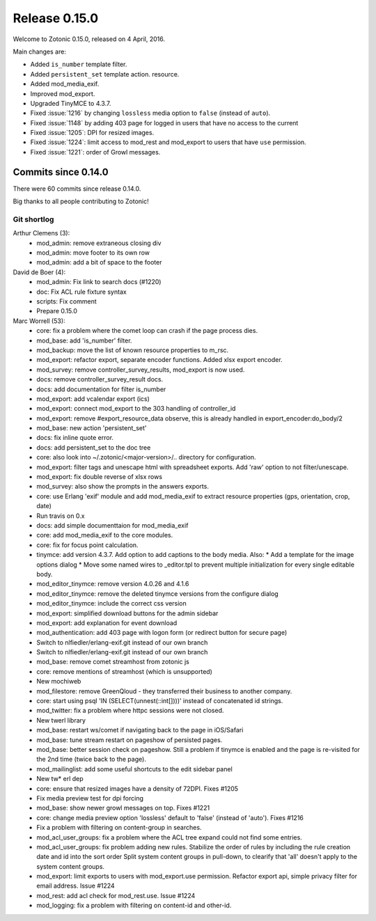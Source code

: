 .. _rel-0.15.0:

Release 0.15.0
==============

Welcome to Zotonic 0.15.0, released on 4 April, 2016.

Main changes are:

* Added ``is_number`` template filter.
* Added ``persistent_set`` template action.
  resource.
* Added mod_media_exif.
* Improved mod_export.
* Upgraded TinyMCE to 4.3.7.
* Fixed :issue:`1216` by changing ``lossless`` media option to ``false`` (instead
  of ``auto``).
* Fixed :issue:`1148` by adding 403 page for logged in users that have no access
  to the current
* Fixed :issue:`1205`: DPI for resized images.
* Fixed :issue:`1224`: limit access to mod_rest and mod_export to users that
  have ``use`` permission.
* Fixed :issue:`1221`: order of Growl messages.

Commits since 0.14.0
--------------------

There were 60 commits since release 0.14.0.

Big thanks to all people contributing to Zotonic!

Git shortlog
............

Arthur Clemens (3):
      * mod_admin: remove extraneous closing div
      * mod_admin: move footer to its own row
      * mod_admin: add a bit of space to the footer

David de Boer (4):
      * mod_admin: Fix link to search docs (#1220)
      * doc: Fix ACL rule fixture syntax
      * scripts: Fix comment
      * Prepare 0.15.0

Marc Worrell (53):
      * core: fix a problem where the comet loop can crash if the page process dies.
      * mod_base: add 'is_number' filter.
      * mod_backup: move the list of known resource properties to m_rsc.
      * mod_export: refactor export, separate encoder functions. Added xlsx export encoder.
      * mod_survey: remove controller_survey_results, mod_export is now used.
      * docs: remove controller_survey_result docs.
      * docs: add documentation for filter is_number
      * mod_export: add vcalendar export (ics)
      * mod_export: connect mod_export to the 303 handling of controller_id
      * mod_export: remove #export_resource_data observe, this is already handled in export_encoder:do_body/2
      * mod_base: new action 'persistent_set'
      * docs: fix inline quote error.
      * docs: add persistent_set to the doc tree
      * core: also look into ~/.zotonic/<major-version>/.. directory for configuration.
      * mod_export: filter tags and unescape html with spreadsheet exports. Add 'raw' option to not filter/unescape.
      * mod_export: fix double reverse of xlsx rows
      * mod_survey: also show the prompts in the answers exports.
      * core: use Erlang 'exif' module and add mod_media_exif to extract resource properties (gps, orientation, crop, date)
      * Run travis on 0.x
      * docs: add simple documenttaion for mod_media_exif
      * core: add mod_media_exif to the core modules.
      * core: fix for focus point calculation.
      * tinymce: add version 4.3.7. Add option to add captions to the body media.     Also:      * Add a template for the image options dialog      * Move some named wires to _editor.tpl to prevent multiple initialization for every single editable body.
      * mod_editor_tinymce: remove version 4.0.26 and 4.1.6
      * mod_editor_tinymce: remove the deleted tinymce versions from the configure dialog
      * mod_editor_tinymce: include the correct css version
      * mod_export: simplified download buttons for the admin sidebar
      * mod_export: add explanation for event download
      * mod_authentication: add 403 page with logon form (or redirect button for secure page)
      * Switch to nlfiedler/erlang-exif.git instead of our own branch
      * Switch to nlfiedler/erlang-exif.git instead of our own branch
      * mod_base: remove comet streamhost from zotonic js
      * core: remove mentions of streamhost (which is unsupported)
      * New mochiweb
      * mod_filestore: remove GreenQloud - they transferred their business to another company.
      * core: start using psql 'IN (SELECT(unnest(::int[])))' instead of concatenated id strings.
      * mod_twitter: fix a problem where httpc sessions were not closed.
      * New twerl library
      * mod_base: restart ws/comet if navigating back to the page in iOS/Safari
      * mod_base: tune stream restart on pageshow of persisted pages.
      * mod_base: better session check on pageshow. Still a problem if tinymce is enabled and the page is re-visited for the 2nd time (twice back to the page).
      * mod_mailinglist: add some useful shortcuts to the edit sidebar panel
      * New tw* erl dep
      * core: ensure that resized images have a density of 72DPI. Fixes #1205
      * Fix media preview test for dpi forcing
      * mod_base: show newer growl messages on top. Fixes #1221
      * core: change media preview option 'lossless' default to 'false' (instead of 'auto'). Fixes #1216
      * Fix a problem with filtering on content-group in searches.
      * mod_acl_user_groups: fix a problem where the ACL tree expand could not find some entries.
      * mod_acl_user_groups: fix problem adding new rules.     Stabilize the order of rules by including the rule creation date and id into the sort order     Split system content groups in pull-down, to clearify that 'all' doesn't apply to the system content groups.
      * mod_export: limit exports to users with mod_export.use permission. Refactor export api, simple privacy filter for email address. Issue #1224
      * mod_rest: add acl check for mod_rest.use. Issue #1224
      * mod_logging: fix a problem with filtering on content-id and other-id.
